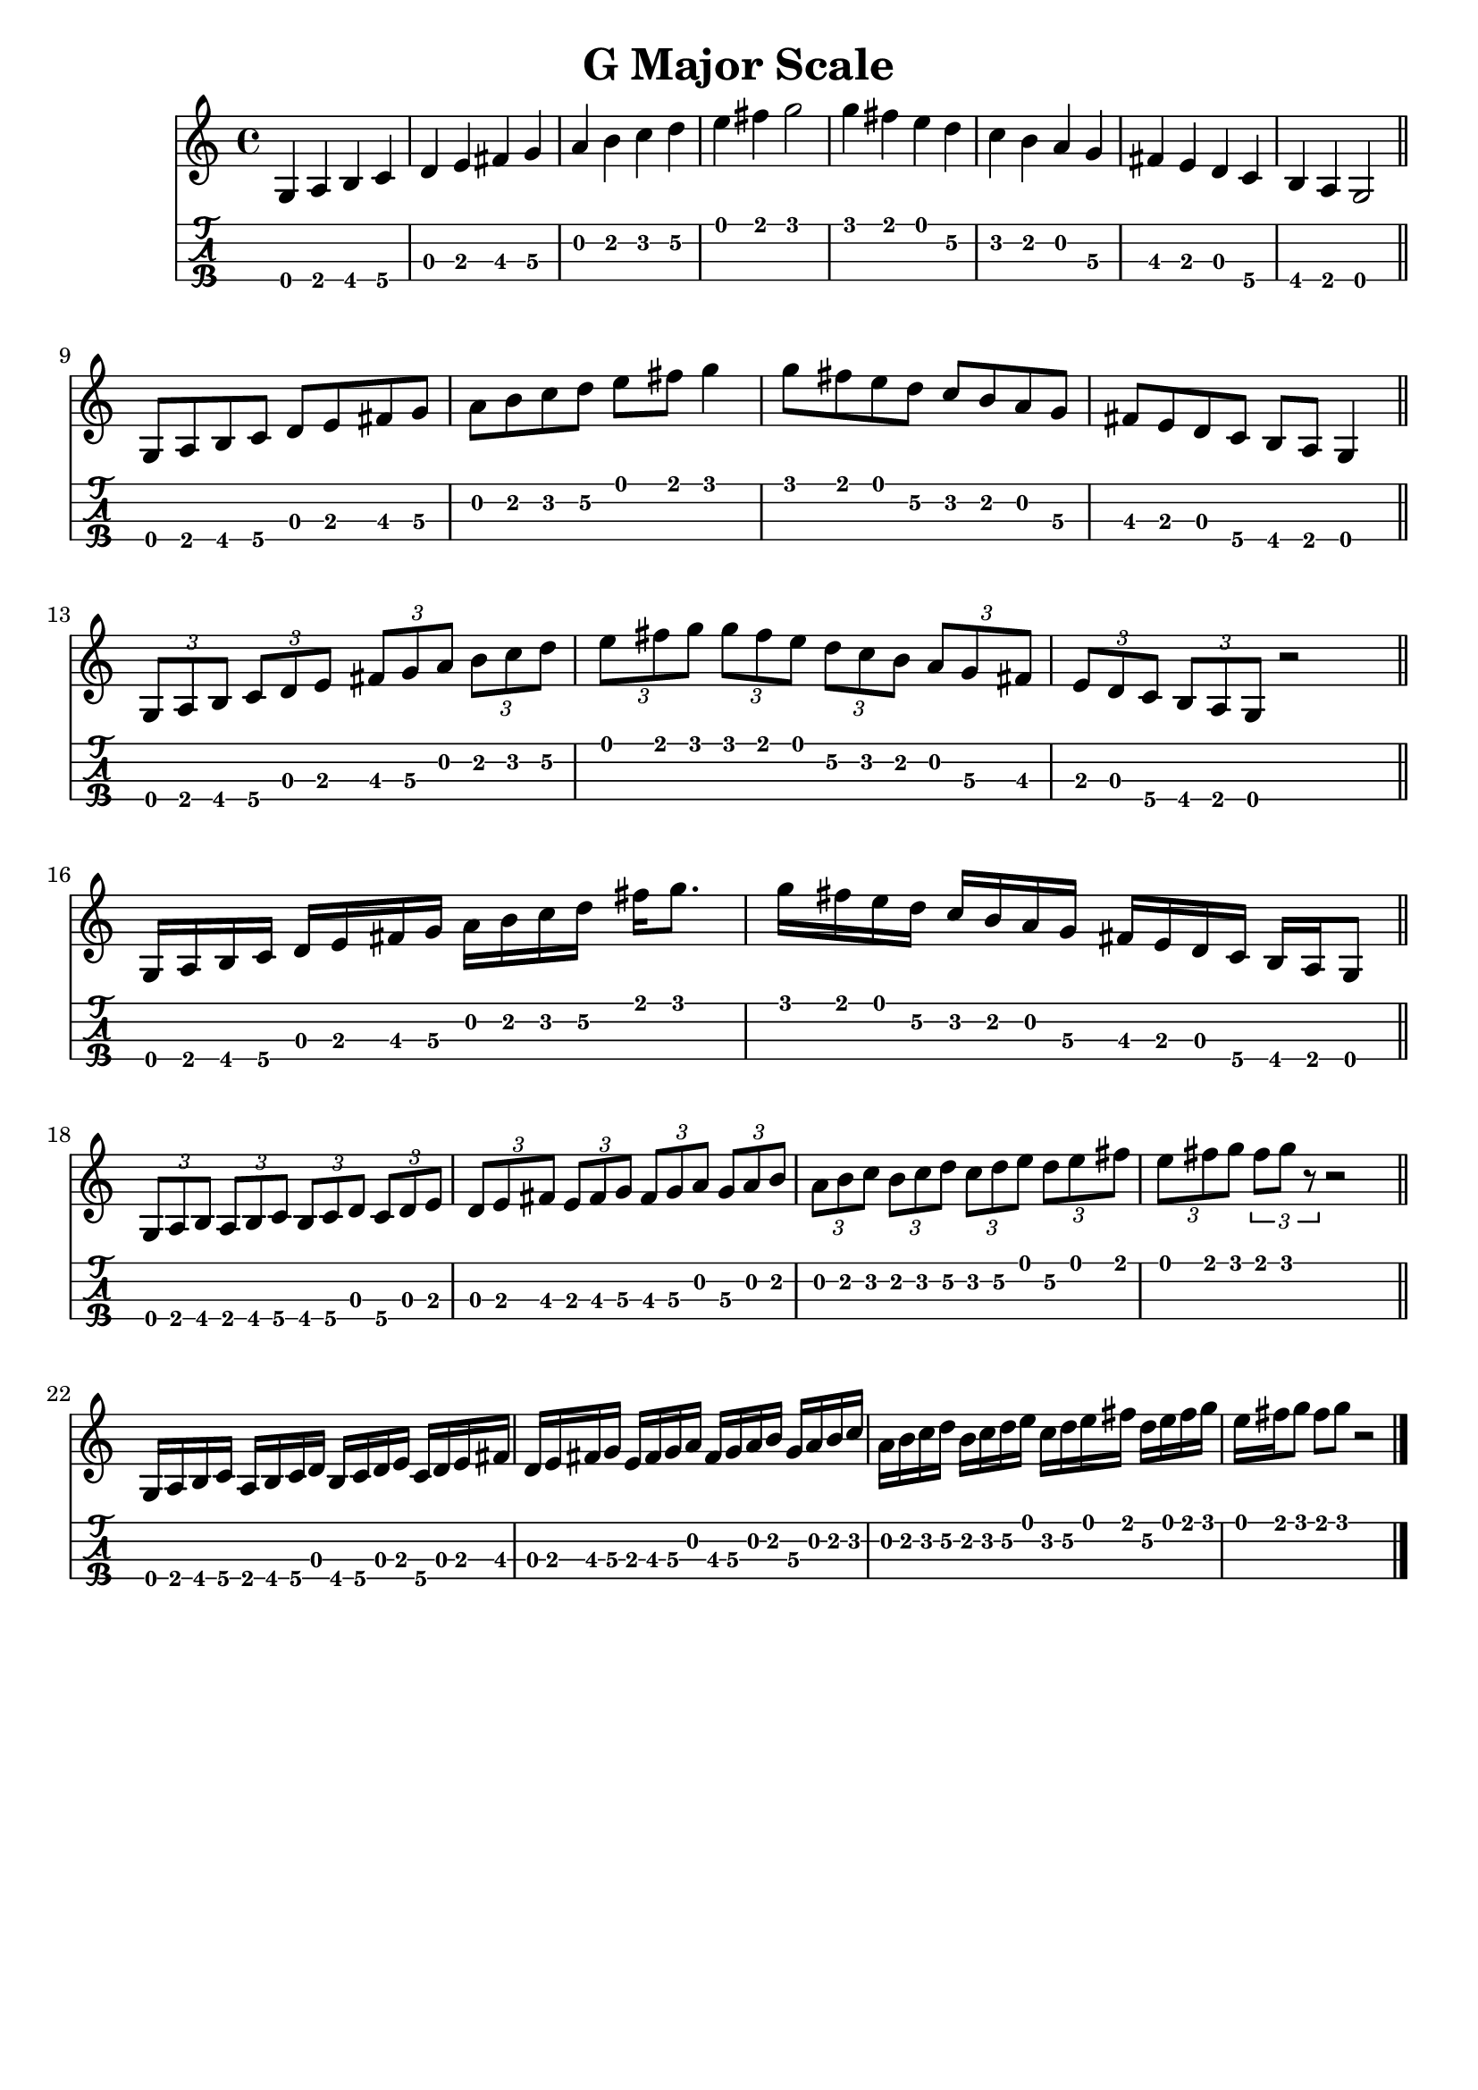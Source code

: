 \header{
  title = "G Major Scale"
  tagline = "" % removed
}

music = {
  \time 4/4
  \language english
  { % quarter notes
    g a b c
    d e fs g
    a b c d
    e fs g2
    g4 fs e d
    c b a g
    fs e d c
    b a g2
  }
  \bar "||"
  \break
  { % eight notes
    g8 a b c d e fs g
    a b c d e fs g4
    g8 fs e d c b a g
    fs e d c b a g4
  }
  \bar "||"
  \break
  { % triplets
    \tuplet 3/2 { g8 [a b] }
    \tuplet 3/2 { c [d e] }
    \tuplet 3/2 { fs [g a] }
    \tuplet 3/2 { b [c d] }
    \tuplet 3/2 { e [fs g] }
    \tuplet 3/2 { g [fs e] }
    \tuplet 3/2 { d [c b] }
    \tuplet 3/2 { a [g fs] }
    \tuplet 3/2 { e [d c] }
    \tuplet 3/2 { b [a g] }
    r2
  }
  \bar "||"
  \break
  { % sixteen notes
    g16 a b c d e fs g a b c d fs g8.
    g16 fs e d c b a g fs e d c b a g8
  }
  \bar "||"
  \break
  { % what's this called?
    \tuplet 3/2 { g8 [a b] }
    \tuplet 3/2 { a [b c] }
    \tuplet 3/2 { b [c d] }
    \tuplet 3/2 { c [d e] }
    \tuplet 3/2 { d [e fs] }
    \tuplet 3/2 { e [fs g] }
    \tuplet 3/2 { fs [g a] }
    \tuplet 3/2 { g [a b] }
    \tuplet 3/2 { a [b c] }
    \tuplet 3/2 { b [c d] }
    \tuplet 3/2 { c [d e] }
    \tuplet 3/2 { d [e fs] }
    \tuplet 3/2 { e [fs g] }
    \tuplet 3/2 { fs g r }
    r2
  }
  \bar "||"
  \break
  { % what's this called?
    g,,16 [a b c] a [b c d] b [c d e] c [d e fs]
    d [e fs g] e [fs g a] fs [g a b] g [a b c]
    a [b c d] b [c d e] c [d e fs] d [e fs g]
    e [fs g8] fs [g] r2
  }
  \bar "|."
}

<<
  \new Staff {
    \clef "treble"
    \relative c' { \music }
  }
  \new TabStaff {
    \set TabStaff.stringTunings = #mandolin-tuning
    \relative c' { \music }
  }
>>

\version "2.14.2"  % necessary for upgrading to future LilyPond versions.
